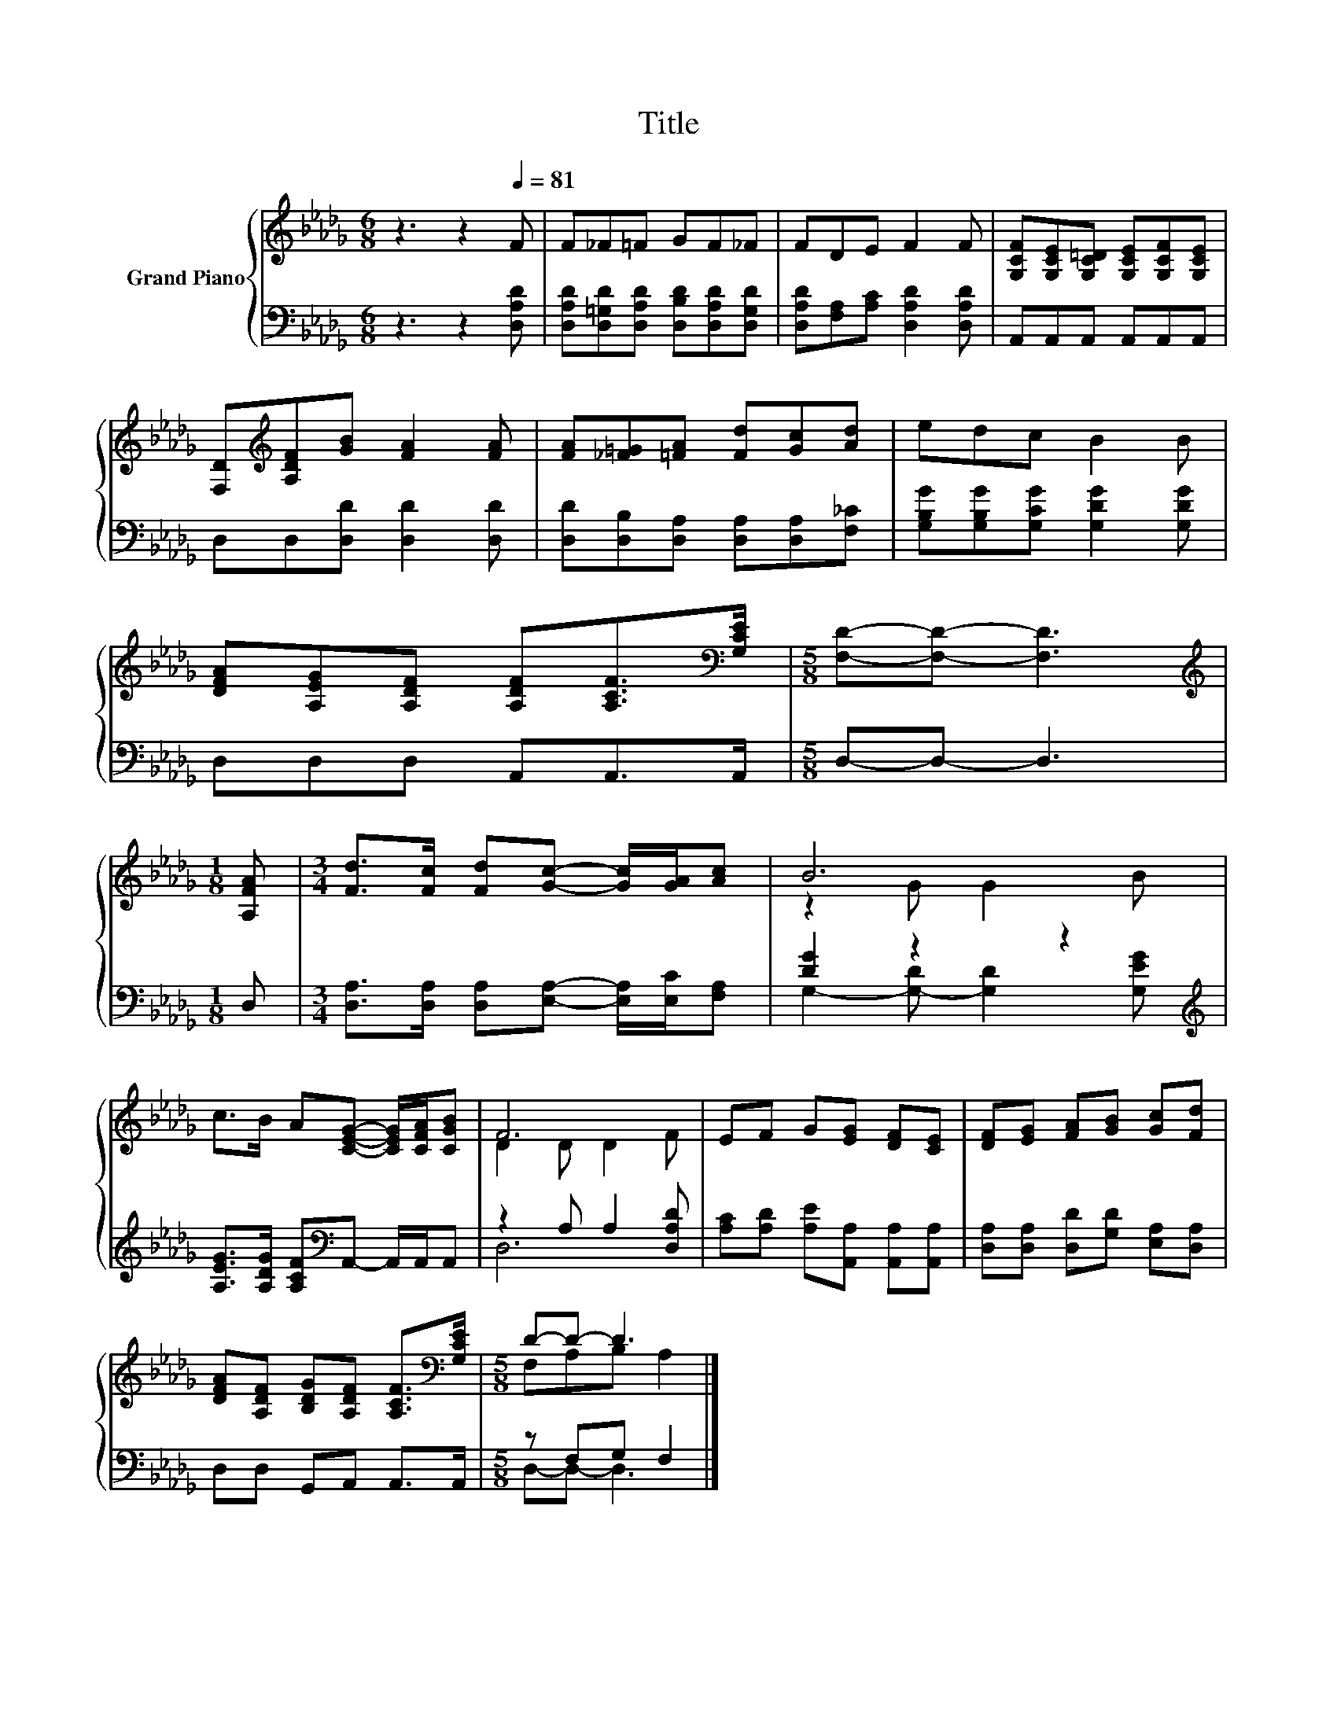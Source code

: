 X:1
T:Title
%%score { ( 1 3 ) | ( 2 4 ) }
L:1/8
M:6/8
K:Db
V:1 treble nm="Grand Piano"
V:3 treble 
V:2 bass 
V:4 bass 
V:1
 z3 z2[Q:1/4=81] F | F_F=F GF_F | FDE F2 F | [G,CF][G,CE][G,C=D] [G,CE][G,CF][G,CE] | %4
 [F,D][K:treble][A,DF][GB] [FA]2 [FA] | [FA][_F=G][=FA] [Fd][Gc][Ad] | edc B2 B | %7
 [DFA][A,EG][A,DF] [A,DF][A,CF]>[K:bass][G,CE] |[M:5/8] [F,D]-[F,D]- [F,D]3 | %9
[M:1/8][K:treble] [A,FA] |[M:3/4] [Fd]>[Fc] [Fd][Gc]- [Gc]/[GA]/[Ac] | B6 | %12
 c>B A[CEG]- [CEG]/[CFA]/[CGB] | F6 | EF G[EG] [DF][CE] | [DF][EG] [FA][GB] [Gc][Fd] | %16
 [DFA][A,DF] [B,DG][A,DF] [A,CF]>[K:bass][G,CE] |[M:5/8] D-D- D3 |] %18
V:2
 z3 z2 [D,A,D] | [D,A,D][D,=G,D][D,A,D] [D,B,D][D,A,D][D,G,D] | %2
 [D,A,D][F,A,][A,C] [D,A,D]2 [D,A,D] | A,,A,,A,, A,,A,,A,, | D,D,[D,D] [D,D]2 [D,D] | %5
 [D,D][D,B,][D,A,] [D,A,][D,A,][F,_C] | [G,B,G][G,B,G][G,CG] [G,DG]2 [G,DG] | D,D,D, A,,A,,>A,, | %8
[M:5/8] D,-D,- D,3 |[M:1/8] D, |[M:3/4] [D,A,]>[D,A,] [D,A,][E,A,]- [E,A,]/[E,C]/[F,A,] | %11
 [DG]2 z2 z2[K:treble] | [A,EG]>[A,DG] [A,CF][K:bass]A,,- A,,/A,,/A,, | z2 A, A,2 [D,A,D] | %14
 [A,C][A,D] [A,E][A,,A,] [A,,A,][A,,A,] | [D,A,][D,A,] [D,D][G,D] [E,A,][D,A,] | %16
 D,D, G,,A,, A,,>A,, |[M:5/8] z F,G, F,2 |] %18
V:3
 x6 | x6 | x6 | x6 | x[K:treble] x5 | x6 | x6 | x11/2[K:bass] x/ |[M:5/8] x5 |[M:1/8][K:treble] x | %10
[M:3/4] x6 | z2 G G2 B | x6 | D2 D D2 F | x6 | x6 | x11/2[K:bass] x/ |[M:5/8] F,A,B, A,2 |] %18
V:4
 x6 | x6 | x6 | x6 | x6 | x6 | x6 | x6 |[M:5/8] x5 |[M:1/8] x |[M:3/4] x6 | %11
 G,2- [G,-D] [G,D]2[K:treble] [G,EG] | x3[K:bass] x3 | D,6 | x6 | x6 | x6 |[M:5/8] D,-D,- D,3 |] %18

